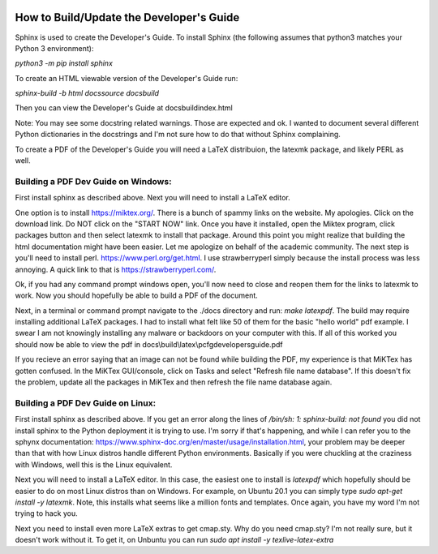 .. image:: image/getty_2.jpg
  :width: 400
  :alt: Getty the Goblin Picture 2

How to Build/Update the Developer's Guide
------------------------------------------

Sphinx is used to create the Developer's Guide. To install Sphinx (the following assumes that python3 matches your Python 3 environment):

`python3 -m pip install sphinx`

To create an HTML viewable version of the Developer's Guide run:

`sphinx-build -b html docs\source docs\build`

Then you can view the Developer's Guide at docs\build\index.html

Note: You may see some docstring related warnings. Those are expected and ok. I wanted to document several different Python dictionaries in the docstrings and I'm not sure how to do that without Sphinx complaining.

To create a PDF of the Developer's Guide you will need a LaTeX distribuion, the latexmk package, and likely PERL as well.

Building a PDF Dev Guide on Windows:
~~~~~~~~~~~~~~~~~~~~~~~~~~~~~~~~~~~~

First install sphinx as described above. Next you will need to install a LaTeX editor.

One option is to install https://miktex.org/. There is a bunch of spammy links on the website. My apologies. Click on the download link. Do NOT click on the "START NOW" link. Once you have it installed, open the Miktex program, click packages button and then select latexmk to install that package. Around this point you might realize that building the html documentation might have been easier. Let me apologize on behalf of the academic community. The next step is you'll need to install perl. https://www.perl.org/get.html. I use strawberryperl simply because the install process was less annoying. A quick link to that is https://strawberryperl.com/. 

Ok, if you had any command prompt windows open, you'll now need to close and reopen them for the links to latexmk to work. Now you should hopefully be able to build a PDF of the document.

Next, in a terminal or command prompt navigate to the ./docs directory and run: `make latexpdf`. The build may require installing additional LaTeX packages. I had to install what felt like 50 of them for the basic "hello world" pdf example. I swear I am not knowingly installing any malware or backdoors on your computer with this. If all of this worked you should now be able to view the pdf in docs\\build\\latex\\pcfgdevelopersguide.pdf

If you recieve an error saying that an image can not be found while building the PDF, my experience is that MiKTex has gotten confused. In the MiKTex GUI/console, click on Tasks and select "Refresh file name database". If this doesn't fix the problem, update all the packages in MiKTex and then refresh the file name database again.

Building a PDF Dev Guide on Linux:
~~~~~~~~~~~~~~~~~~~~~~~~~~~~~~~~~~~~

First install sphinx as described above. If you get an error along the lines of `/bin/sh: 1: sphinx-build: not found` you did not install sphinx to the Python deployment it is trying to use. I'm sorry if that's happening, and while I can refer you to the sphynx documentation: https://www.sphinx-doc.org/en/master/usage/installation.html, your problem may be deeper than that with how Linux distros handle different Python environments. Basically if you were chuckling at the craziness with Windows, well this is the Linux equivalent.

Next you will need to install a LaTeX editor. In this case, the easiest one to install is `latexpdf` which hopefully should be easier to do on most Linux distros than on Windows. For example, on Ubuntu 20.1 you can simply type `sudo apt-get install -y latexmk`. Note, this installs what seems like a million fonts and templates. Once again, you have my word I'm not trying to hack you.

Next you need to install even more LaTeX extras to get cmap.sty. Why do you need cmap.sty? I'm not really sure, but it doesn't work without it. To get it, on Unbuntu you can run `sudo apt install -y texlive-latex-extra`

